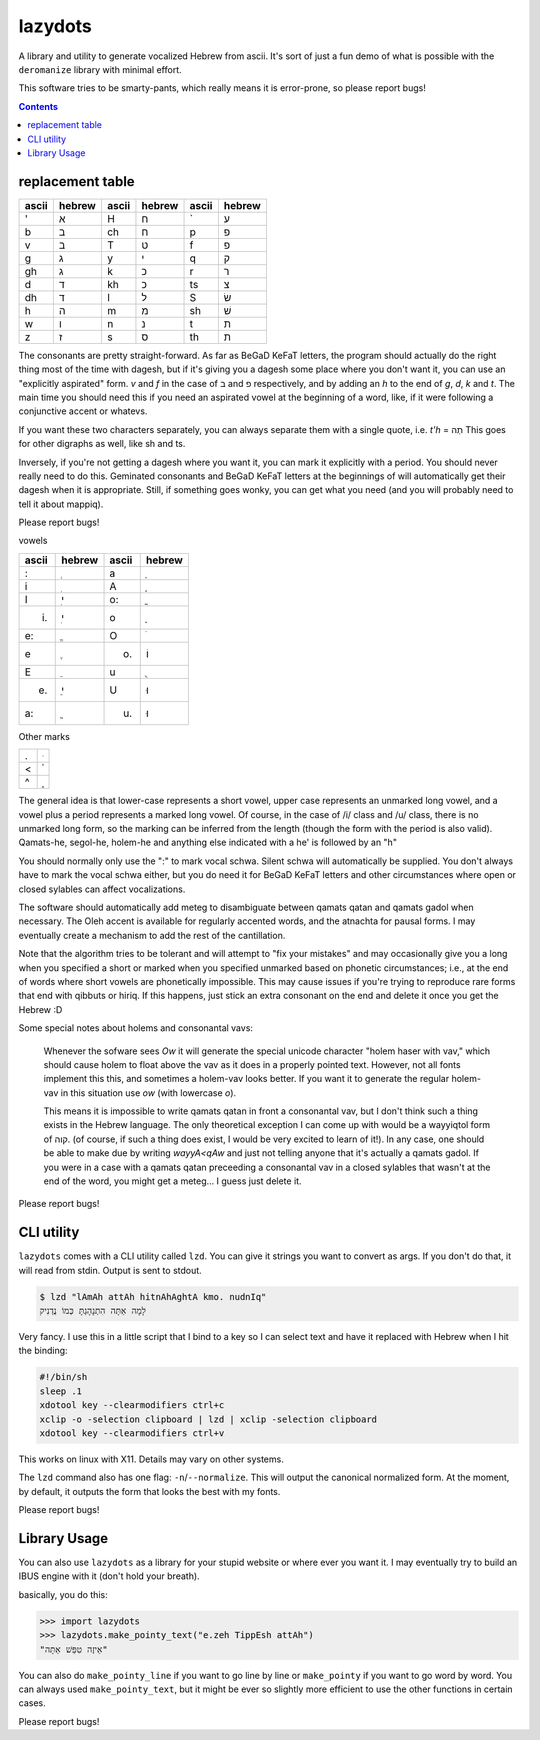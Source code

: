 lazydots
========
A library and utility to generate vocalized Hebrew from ascii. It's sort
of just a fun demo of what is possible with the ``deromanize`` library
with minimal effort.

This software tries to be smarty-pants, which really means it is
error-prone, so please report bugs!

.. contents::

replacement table
-----------------

=====  ======  =====  ======  =====  ======
ascii  hebrew  ascii  hebrew  ascii  hebrew
=====  ======  =====  ======  =====  ======
'        א     H        ח     \`       ע
b        ב     ch       ח     p        פ
v        ב     T        ט     f        פ
g        ג     y        י     q        ק
gh       ג     k        כ     r        ר
d        ד     kh       כ     ts       צ
dh       ד     l        ל     S        שׂ
h        ה     m        מ     sh       שׁ
w        ו     n        נ     t        ת
z        ז     s        ס     th       ת
=====  ======  =====  ======  =====  ======

The consonants are pretty straight-forward. As far as BeGaD KeFaT
letters, the program should actually do the right thing most of the time
with dagesh, but if it's giving you a dagesh some place where you don't
want it, you can use an "explicitly aspirated" form. *v* and *f* in the
case of ב and פ respectively, and by adding an *h* to the end of *g*,
*d*, *k* and *t*. The main time you should need this if you need an
aspirated vowel at the beginning of a word, like, if it were following a
conjunctive accent or whatevs.

If you want these two characters separately, you can always separate
them with a single quote, i.e. *t'h* = תְה This goes for other digraphs as
well, like sh and ts.

Inversely, if you're not getting a dagesh where you want it, you can
mark it explicitly with a period. You should never really need to do
this. Geminated consonants and BeGaD KeFaT letters at the beginnings of
will automatically get their dagesh when it is appropriate. Still, if
something goes wonky, you can get what you need (and you will probably
need to tell it about mappiq).

Please report bugs!

vowels

=====  ======  =====  ======
ascii  hebrew  ascii  hebrew
=====  ======  =====  ======
:         ְ     a         ַ
i         ִ     A         ָ
I         ִי    o:        ֳ
i.        ִי    o         ָ
e:        ֱ     O         ֹ
e         ֶ     o.       וֹ
E         ֵ     u         ֻ
e.        ֵי    U        וּ
a:        ֲ     u.       וּ
=====  ======  =====  ======

Other marks

=====  ======
.         ּ
<         ֫
^         ֑
=====  ======

The general idea is that lower-case represents a short vowel, upper case
represents an unmarked long vowel, and a vowel plus a period represents
a marked long vowel. Of course, in the case of /i/ class and /u/ class,
there is no unmarked long form, so the marking can be inferred from the
length (though the form with the period is also valid). Qamats-he,
segol-he, holem-he and anything else indicated with a he' is followed
by an "h"

You should normally only use the ":" to mark vocal schwa. Silent schwa
will automatically be supplied. You don't always have to mark the vocal
schwa either, but you do need it for BeGaD KeFaT letters and other
circumstances where open or closed sylables can affect vocalizations.

The software should automatically add meteg to disambiguate between
qamats qatan and qamats gadol when necessary. The Oleh accent is
available for regularly accented words, and the atnachta for pausal
forms. I may eventually create a mechanism to add the rest of the
cantillation.

Note that the algorithm tries to be tolerant and will attempt to "fix
your mistakes" and may occasionally give you a long when you specified a
short or marked when you specified unmarked based on phonetic
circumstances; i.e., at the end of words where short vowels are
phonetically impossible. This may cause issues if you're trying to
reproduce rare forms that end with qibbuts or hiriq. If this happens,
just stick an extra consonant on the end and delete it once you get the
Hebrew :D

Some special notes about holems and consonantal vavs:

 Whenever the sofware sees *Ow* it will generate the special unicode
 character "holem haser with vav," which should cause holem to float
 above the vav as it does in a properly pointed text. However, not all
 fonts implement this this, and sometimes a holem-vav looks better.
 If you want it to generate the regular holem-vav in this situation use
 *ow* (with lowercase *o*).

 This means it is impossible to write qamats
 qatan in front a consonantal vav, but I don't think such a thing exists
 in the Hebrew language. The only theoretical exception I can come up
 with would be a wayyiqtol form of קוה. (of course, if such a thing does
 exist, I would be very excited to learn of it!). In any case, one
 should be able to make due by writing *wayyA<qAw* and just not telling
 anyone that it's actually a qamats gadol. If you were in a case with a
 qamats qatan preceeding a consonantal vav in a closed sylables that
 wasn't at the end of the word, you might get a meteg... I guess just
 delete it.

Please report bugs!

CLI utility
-----------
``lazydots`` comes with a CLI utility called ``lzd``. You can give
it strings you want to convert as args. If you don't do that, it will
read from stdin. Output is sent to stdout.

.. code:: sh

  $ lzd "lAmAh attAh hitnAhAghtA kmo. nudnIq"
  לָמָה אַתָּה הִתְנָהָגְתָּ כְּמוֹ נֻדְנִיק

Very fancy. I use this in a little script that I bind to a key so I can
select text and have it replaced with Hebrew when I hit the binding:

.. code:: sh

  #!/bin/sh
  sleep .1
  xdotool key --clearmodifiers ctrl+c
  xclip -o -selection clipboard | lzd | xclip -selection clipboard
  xdotool key --clearmodifiers ctrl+v

This works on linux with X11. Details may vary on other systems.

The ``lzd`` command also has one flag: ``-n``/``--normalize``. This will
output the canonical normalized form. At the moment, by default, it
outputs the form that looks the best with my fonts.

Please report bugs!

Library Usage
-------------
You can also use ``lazydots`` as a library for your stupid website or
where ever you want it. I may eventually try to build an IBUS engine
with it (don't hold your breath).

basically, you do this:

.. code:: python

  >>> import lazydots
  >>> lazydots.make_pointy_text("e.zeh TippEsh attAh")
  "אֵיזֶה טִפֵּשׁ אַתָּה"

You can also do ``make_pointy_line`` if you want to go line by line or
``make_pointy`` if you want to go word by word. You can always used
``make_pointy_text``, but it might be ever so slightly more efficient to
use the other functions in certain cases.

Please report bugs!
